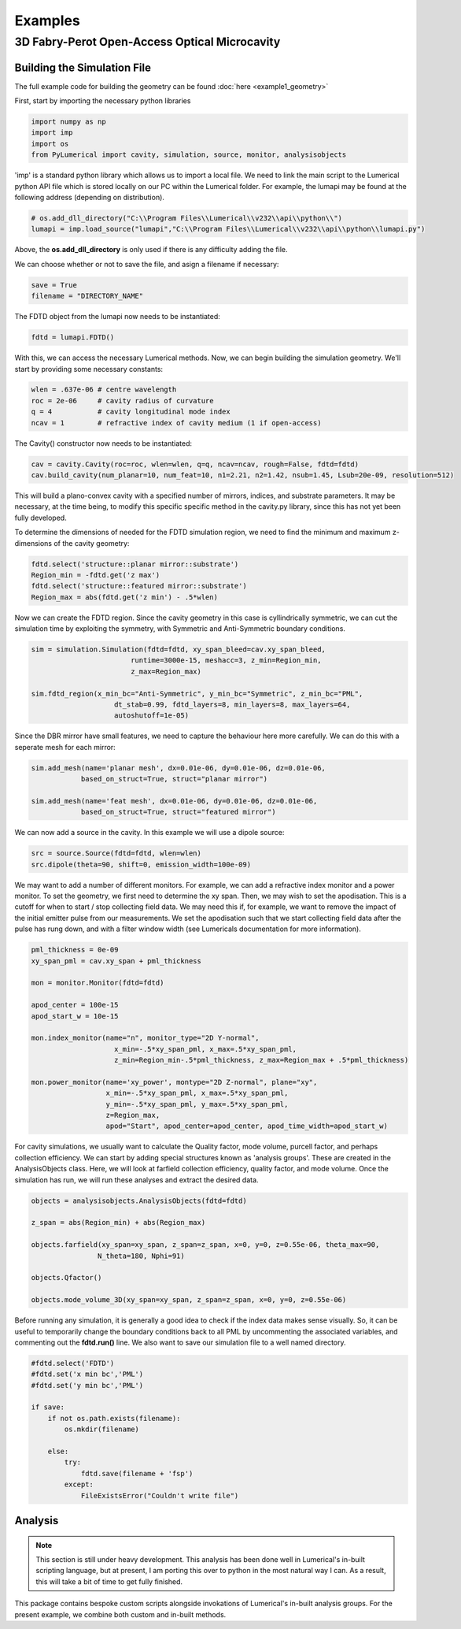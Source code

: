Examples
========

3D Fabry-Perot Open-Access Optical Microcavity
----------------------------------------------

Building the Simulation File
~~~~~~~~~~~~~~~~~~~~~~~~~~~~

The full example code for building the geometry can be found :doc:`here <example1_geometry>`

First, start by importing the necessary python libraries

.. code-block:: python
    
    import numpy as np 
    import imp
    import os
    from PyLumerical import cavity, simulation, source, monitor, analysisobjects

'imp' is a standard python library which allows us to import a local file. We need to link the main script to the 
Lumerical python API file which is stored locally on our PC within the Lumerical folder. For example, the lumapi
may be found at the following address (depending on distribution).

.. code-block:: python
    
    # os.add_dll_directory("C:\\Program Files\\Lumerical\\v232\\api\\python\\")
    lumapi = imp.load_source("lumapi","C:\\Program Files\\Lumerical\\v232\\api\\python\\lumapi.py")

Above, the **os.add_dll_directory** is only used if there is any difficulty adding the file.

We can choose whether or not to save the file, and asign a filename if necessary:

.. code-block:: python
    
    save = True
    filename = "DIRECTORY_NAME"


The FDTD object from the lumapi now needs to be instantiated:

.. code-block:: python
        
    fdtd = lumapi.FDTD()

With this, we can access the necessary Lumerical methods. Now, we can begin building the simulation geometry. 
We'll start by providing some necessary constants:

.. code-block:: python
    
    wlen = .637e-06 # centre wavelength
    roc = 2e-06     # cavity radius of curvature
    q = 4           # cavity longitudinal mode index
    ncav = 1        # refractive index of cavity medium (1 if open-access)

The Cavity() constructor now needs to be instantiated:

.. code-block:: python
    
    cav = cavity.Cavity(roc=roc, wlen=wlen, q=q, ncav=ncav, rough=False, fdtd=fdtd)
    cav.build_cavity(num_planar=10, num_feat=10, n1=2.21, n2=1.42, nsub=1.45, Lsub=20e-09, resolution=512)

This will build a plano-convex cavity with a specified number of mirrors, indices, and substrate parameters. 
It may be necessary, at the time being, to modify this specific specific method in the cavity.py library,
since this has not yet been fully developed.

To determine the dimensions of needed for the FDTD simulation region, we need to find the minimum and maximum 
z-dimensions of the cavity geometry:

.. code-block:: python
    
    fdtd.select('structure::planar mirror::substrate')
    Region_min = -fdtd.get('z max')
    fdtd.select('structure::featured mirror::substrate')
    Region_max = abs(fdtd.get('z min') - .5*wlen)

Now we can create the FDTD region. Since the cavity geometry in this case is cyllindrically symmetric, we can 
cut the simulation time by exploiting the symmetry, with Symmetric and Anti-Symmetric boundary conditions.

.. code-block:: python
    
    sim = simulation.Simulation(fdtd=fdtd, xy_span_bleed=cav.xy_span_bleed, 
                            runtime=3000e-15, meshacc=3, z_min=Region_min, 
                            z_max=Region_max)

    sim.fdtd_region(x_min_bc="Anti-Symmetric", y_min_bc="Symmetric", z_min_bc="PML", 
                        dt_stab=0.99, fdtd_layers=8, min_layers=8, max_layers=64,
                        autoshutoff=1e-05)

Since the DBR mirror have small features, we need to capture the behaviour here more carefully. We can do this 
with a seperate mesh for each mirror:

.. code-block:: python 

    sim.add_mesh(name='planar mesh', dx=0.01e-06, dy=0.01e-06, dz=0.01e-06, 
                based_on_struct=True, struct="planar mirror")

    sim.add_mesh(name='feat mesh', dx=0.01e-06, dy=0.01e-06, dz=0.01e-06, 
                based_on_struct=True, struct="featured mirror")

We can now add a source in the cavity. In this example we will use a dipole source:

.. code-block:: python
    
    src = source.Source(fdtd=fdtd, wlen=wlen)
    src.dipole(theta=90, shift=0, emission_width=100e-09)

We may want to add a number of different monitors. For example, we can add a refractive index monitor 
and a power monitor. To set the geometry, we first need to determine the xy span. Then, we may wish to 
set the apodisation. This is a cutoff for when to start / stop collecting field data. We may need this if, for 
example, we want to remove the impact of the initial emitter pulse from our measurements. We set the apodisation 
such that we start collecting field data after the pulse has rung down, and with a filter window width (see 
Lumericals documentation for more information).

.. code-block:: python
    
    pml_thickness = 0e-09
    xy_span_pml = cav.xy_span + pml_thickness

    mon = monitor.Monitor(fdtd=fdtd)

    apod_center = 100e-15
    apod_start_w = 10e-15
    
    mon.index_monitor(name="n", monitor_type="2D Y-normal",
                        x_min=-.5*xy_span_pml, x_max=.5*xy_span_pml, 
                        z_min=Region_min-.5*pml_thickness, z_max=Region_max + .5*pml_thickness)
    
    mon.power_monitor(name='xy_power', montype="2D Z-normal", plane="xy",
                      x_min=-.5*xy_span_pml, x_max=.5*xy_span_pml, 
                      y_min=-.5*xy_span_pml, y_max=.5*xy_span_pml, 
                      z=Region_max,
                      apod="Start", apod_center=apod_center, apod_time_width=apod_start_w)

For cavity simulations, we usually want to calculate the Quality factor, mode volume, purcell factor, and 
perhaps collection efficiency. We can start by adding special structures known as 'analysis groups'. These are 
created in the AnalysisObjects class. Here, we will look at farfield collection efficiency, quality factor,
and mode volume. Once the simulation has run, we will run these analyses and extract the desired data.

.. code-block:: python 

    objects = analysisobjects.AnalysisObjects(fdtd=fdtd)

    z_span = abs(Region_min) + abs(Region_max)

    objects.farfield(xy_span=xy_span, z_span=z_span, x=0, y=0, z=0.55e-06, theta_max=90,
                    N_theta=180, Nphi=91)

    objects.Qfactor()

    objects.mode_volume_3D(xy_span=xy_span, z_span=z_span, x=0, y=0, z=0.55e-06)

Before running any simulation, it is generally a good idea to check if the index data makes sense visually.
So, it can be useful to temporarily change the boundary conditions back to all PML by uncommenting the associated
variables, and commenting out the **fdtd.run()** line. We also want to save our simulation file to a well named 
directory.

.. code-block:: python
    
    #fdtd.select('FDTD')
    #fdtd.set('x min bc','PML')
    #fdtd.set('y min bc','PML')

    if save:
        if not os.path.exists(filename):
            os.mkdir(filename)
            
        else:
            try:
                fdtd.save(filename + 'fsp')
            except:
                FileExistsError("Couldn't write file")

Analysis
~~~~~~~~

.. note::

   This section is still under heavy development. This analysis has been done well in Lumerical's in-built 
   scripting language, but at present, I am porting this over to python in the most natural way I can. As a 
   result, this will take a bit of time to get fully finished.

This package contains bespoke custom scripts alongside invokations of Lumerical's in-built analysis groups. 
For the present example, we combine both custom and in-built methods.